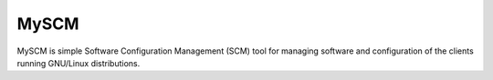 MySCM
=====

MySCM is simple Software Configuration Management (SCM) tool for managing
software and configuration of the clients running GNU/Linux distributions.
